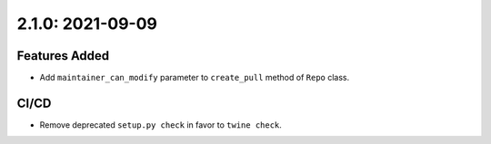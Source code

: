 2.1.0: 2021-09-09
-----------------

Features Added
``````````````
- Add ``maintainer_can_modify`` parameter to ``create_pull`` method of
  ``Repo`` class.

CI/CD
`````

- Remove deprecated ``setup.py check`` in favor to ``twine check``.
